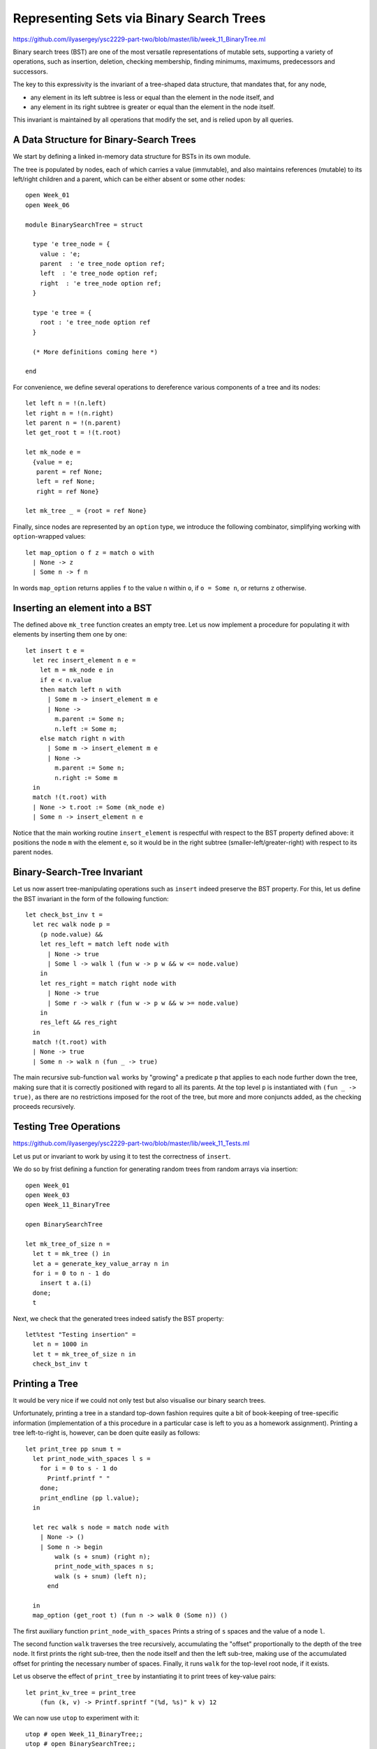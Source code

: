 .. -*- mode: rst -*-

.. _bst:

Representing Sets via Binary Search Trees
=========================================

https://github.com/ilyasergey/ysc2229-part-two/blob/master/lib/week_11_BinaryTree.ml

Binary search trees (BST) are one of the most versatile representations of mutable sets, supporting a variety of operations, such as insertion, deletion, checking membership, finding minimums, maximums, predecessors and successors. 

The key to this expressivity is the invariant of a tree-shaped data structure, that mandates that, for any node,

* any element in its left subtree is less or equal than the element in the node itself, and
* any element in its right subtree is greater or equal than the element in the node itself.

This invariant is maintained by all operations that modify the set, and is relied upon by all queries. 


A Data Structure for Binary-Search Trees
----------------------------------------

We start by defining a linked in-memory data structure for BSTs in its own module. 

The tree is populated by nodes, each of which carries a value (immutable), and also maintains references (mutable) to its left/right children and a parent, which can be either absent or some other nodes::

 open Week_01
 open Week_06

 module BinarySearchTree = struct

   type 'e tree_node = {
     value : 'e;
     parent  : 'e tree_node option ref;
     left  : 'e tree_node option ref;
     right  : 'e tree_node option ref;
   }

   type 'e tree = {
     root : 'e tree_node option ref
   }

   (* More definitions coming here *)

 end

For convenience, we define several operations to dereference various components of a tree and its nodes::

  let left n = !(n.left)
  let right n = !(n.right)
  let parent n = !(n.parent)
  let get_root t = !(t.root)

  let mk_node e = 
    {value = e;
     parent = ref None;
     left = ref None;
     right = ref None}
    
  let mk_tree _ = {root = ref None}    
    
Finally, since nodes are represented by an ``option`` type, we introduce the following combinator, simplifying working with ``option``-wrapped values::

  let map_option o f z = match o with
    | None -> z
    | Some n -> f n

In words ``map_option`` returns applies ``f`` to the value ``n`` within ``o``, if ``o = Some n``, or returns ``z`` otherwise.

Inserting an element into a BST
-------------------------------

The defined above ``mk_tree`` function creates an empty tree. Let us now implement a procedure for populating it with elements by inserting them one by one::

  let insert t e =       
    let rec insert_element n e = 
      let m = mk_node e in
      if e < n.value
      then match left n with
        | Some m -> insert_element m e
        | None ->
          m.parent := Some n;
          n.left := Some m;
      else match right n with
        | Some m -> insert_element m e
        | None ->
          m.parent := Some n;
          n.right := Some m
    in
    match !(t.root) with
    | None -> t.root := Some (mk_node e)
    | Some n -> insert_element n e

Notice that the main working routine ``insert_element`` is respectful with respect to the BST property defined above: it positions the node ``m`` with the element ``e``, so it would be in the right subtree (smaller-left/greater-right) with respect to its parent nodes.

Binary-Search-Tree Invariant
----------------------------

Let us now assert tree-manipulating operations such as ``insert`` indeed preserve the BST property. For this, let us define the BST invariant in the form of the following function::

  let check_bst_inv t = 
    let rec walk node p = 
      (p node.value) &&
      let res_left = match left node with
        | None -> true
        | Some l -> walk l (fun w -> p w && w <= node.value)
      in
      let res_right = match right node with
        | None -> true
        | Some r -> walk r (fun w -> p w && w >= node.value)
      in
      res_left && res_right
    in
    match !(t.root) with
    | None -> true
    | Some n -> walk n (fun _ -> true)

The main recursive sub-function ``wal`` works by "growing" a predicate ``p`` that applies to each node further down the tree, making sure that it is correctly positioned with regard to all its parents. At the top level ``p`` is instantiated with ``(fun _ -> true)``, as there are no restrictions imposed for the root of the tree, but more and more conjuncts added, as the checking proceeds recursively.


Testing Tree Operations
-----------------------

https://github.com/ilyasergey/ysc2229-part-two/blob/master/lib/week_11_Tests.ml

Let us put or invariant to work by using it to test the correctness of ``insert``.

We do so by frist defining a function for generating random trees from random arrays via insertion::

 open Week_01
 open Week_03
 open Week_11_BinaryTree

 open BinarySearchTree

 let mk_tree_of_size n =
   let t = mk_tree () in
   let a = generate_key_value_array n in
   for i = 0 to n - 1 do 
     insert t a.(i)
   done;
   t

Next, we check that the generated trees indeed satisfy the BST property::

 let%test "Testing insertion" = 
   let n = 1000 in
   let t = mk_tree_of_size n in
   check_bst_inv t

Printing a Tree
---------------

It would be very nice if we could not only test but also visualise our binary search trees.

Unfortunately, printing a tree in a standard top-down fashion requires quite a bit of book-keeping of tree-specific information (implementation of a this procedure in a particular case is left to you as a homework assignment). Printing a tree left-to-right is, however, can be doen quite easily as follows::

  let print_tree pp snum t = 
    let print_node_with_spaces l s = 
      for i = 0 to s - 1 do 
        Printf.printf " "
      done;
      print_endline (pp l.value);
    in

    let rec walk s node = match node with
      | None -> ()
      | Some n -> begin
          walk (s + snum) (right n);
          print_node_with_spaces n s;
          walk (s + snum) (left n);
        end      

    in
    map_option (get_root t) (fun n -> walk 0 (Some n)) ()

The first auxiliary function  ``print_node_with_spaces`` Prints a string of ``s`` spaces and the value of a node ``l``. 

The second function ``walk`` traverses the tree recursively, accumulating the "offset" proportionally to the depth of the tree node. It first prints the right sub-tree, then the node itself and then the left sub-tree, making use of the accumulated offset for printing the necessary number of spaces. Finally, it runs ``walk`` for the top-level root node, if it exists.

Let us observe the effect of ``print_tree`` by instantiating it to print trees of key-value pairs::

  let print_kv_tree = print_tree 
      (fun (k, v) -> Printf.sprintf "(%d, %s)" k v) 12

We can now use ``utop`` to experiment with it::

 utop # open Week_11_BinaryTree;;
 utop # open BinarySearchTree;;
 utop # let t = mk_tree ();;
 val t : '_weak1 tree = {root = {contents = None}}
 utop # let a = Week_03.generate_key_value_array 10;;
 val a : (int * string) array =
   [|(4, "ayuys"); (7, "cdrhf"); (4, "ukobi"); (5, "hwsjs"); (8, "uyrla");
     (0, "uldju"); (3, "rkolw"); (7, "gnzzo"); (7, "nksfe"); (4, "geevu")|]
 utop # for i = 0 to 9 do insert t a.(i) done;;
 - : unit = ()
 utop # print_kv_tree t;;
                         (8, uyrla)
                                                 (7, nksfe)
                                     (7, gnzzo)
             (7, cdrhf)
                                     (5, hwsjs)
                         (4, ukobi)
                                     (4, geevu)
 (4, ayuys)
                         (3, rkolw)
             (0, uldju)
 - : unit = ()

That is, on can see that ``(4, "ayuys")`` is the root of the tree, and the whole structure satisfies the BST property.

Searching Elements
------------------

We define the ``search`` function so it would return not just the element, but also the node that contains it. It does so by recursively traversing the tree, while relying on its BST property::

  let search t k = 
    let rec walk k n = 
      let nk = n.value in 
      if k = nk then Some n
      else if k < nk
      then match left n with
        | None -> None
        | Some l -> walk k l
      else match right n with
        | None -> None
        | Some r -> walk k r
    in
    map_option (get_root t) (walk k) None

In the absence of the abstract module signature, it is quite dangerous to return a node (node just its value), as one can break the BST properties, by checking its mutable components. However, returning a node also simplifies the implementation of various testing and manipulation procedures, specifically, deletion of tree nodes. 

Tree Traversals
---------------



More BST operations
-------------------

Thanks to its invariant, a BST makes it almost trivial to implement operations, such as

* Getting minimum/maximum element in a set representing by a tree
* Find a successor/predecessor of an element

For instance, finding the minimal element of a subtree starting from a node ``n`` can be achieved by the following operation::

  let rec find_min_node n = 
    match left n with
    | Some m -> find_min_node m
    | None -> n


Deleting a node from BST
------------------------

Deletion of a node from a BST is the most complicated operation, as it requires significant restructuring of the tree in order to maintain its invariant.

Deletion of a non-leaf node from a tree will require some other nod to take its place. This can be achieved by the following operation for performing "transplantation" of one node by another::

  (* Replacing node U by (optional) node V in T. *)
  let transplant t u v = 
    (match parent u with
    | None -> t.root := v
    | Some p -> 
      match left p with
      | Some l when u == l -> p.left := v
      | _ -> p.right := v);
    (* Update parent of v *)
    match v with 
    | Some n -> n.parent := parent u
    | _ -> ()

Let us now discuss possible scenarios for removing a node ``z`` from the tree ``T`` by preserving the BST property.

(a) The simplest case is when ``z`` is a leaf, so we can simply remove it.

(b) The node ``z`` has no left child. In this case, we can simply replace it by its right child (argue, why this is correct) as on the picture below:

.. image:: ../resources/delete-b.png
   :width: 700px
   :align: center

(c) A similar situation takes place when ``z`` has only the left child, which replaces it (via ``transplant``):

.. image:: ../resources/delete-c.png
   :width: 700px
   :align: center

(d) In the case when ``z`` has two children, we need to look up for the node that corresponds to its successor in the ordering of elements. In this particular case, such a successor, ``y``, is the immediate right child of ``z`` that has no left child itself (convince yourself that in this case ``y`` is indeed a successor of ``z``), therefore we can transplate ``y`` to replace ``z``: 

.. image:: ../resources/delete-d.png
   :width: 700px
   :align: center

(e) Finally, in the most nasty case, ``y``, the successor of ``z``, is deep below ``z``, and potentially hasa right child (but no left child, otherwise it wouldn't be the successor of ``z``) . In this case we need to make to perform the transformation as follows:

.. image:: ../resources/delete-e.png
   :width: 700px
   :align: center

Specifically, in the last case we first transplant ``y`` and its right child ``x`` and then make ``r``, the former right child of ``z`` to be the right child of ``y``. After that we simply transplant ``y`` to the place of ``z``. 

The full code of deletion is as follows::

  let delete_node t z = 
    if left z = None
    then transplant t z (right z)
    else if right z = None
    then transplant t z (left z)
    else
      (* Finding the successor of `z` *)
      let z_right_child = (get_exn @@ right z) in
      let y = find_min_node z_right_child in
      (* Fact: `y` has no left child *)

      (if parent y <> Some z
       then 
      (*  If y is not immediately under z,
          replace y by its right subtree *)
         let x = right y in
         (transplant t y x;
          y.right := right z;
          (get_exn @@ right y).parent := Some y));

      (* Now `y` replaces `z` at its position *)
      transplant t z (Some y);
      y.left := !(z.left);
      (get_exn @@ left y).parent := Some y

How would we test deletion? We can do so by generating a random BST, choosing a random node in it ``z``, and then checking the following properties for the modified tree after the deletion of ``z``:

* The tree still satisfies the BST invariant;
* It has the same number of elements;
* All elements from the modified tree plus the deleted one are the elements of the old tree.

These checks can be automatically performed by the following function, parameterised by the size of the tree::

 let test_delete n = 
   let t = mk_tree_of_size n in
   let m = Random.int n in
   let l = breadth_first_search_loop t in
   let e = List.nth l m in
   let z = get_exn @@ search t e in
   delete_node t z;
   (* Checkign the tree invariant *)
   assert (check_bst_inv t);

   (* Checkign the tree size *)
   let ld = breadth_first_search_loop t in
   assert (List.length ld = n - 1);

   (* Checking integrity *)
   assert (List.for_all (fun x -> List.mem x ld || x == e) l)




 
